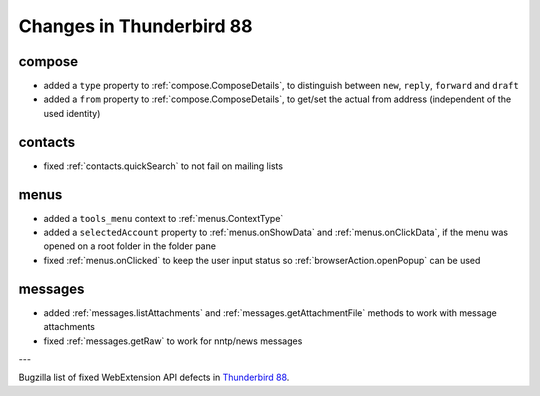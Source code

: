 =========================
Changes in Thunderbird 88
=========================

compose
=======

* added a ``type`` property to :ref:`compose.ComposeDetails`, to distinguish between ``new``, ``reply``, ``forward`` and ``draft``
* added a ``from`` property to :ref:`compose.ComposeDetails`, to get/set the actual from address (independent of the used identity)

contacts
========

* fixed :ref:`contacts.quickSearch` to not fail on mailing lists

menus
=====

* added a ``tools_menu`` context to :ref:`menus.ContextType`
* added a ``selectedAccount`` property to :ref:`menus.onShowData` and :ref:`menus.onClickData`, if the menu was opened on a root folder in the folder pane
* fixed :ref:`menus.onClicked` to keep the user input status so :ref:`browserAction.openPopup` can be used


messages
========

* added :ref:`messages.listAttachments` and :ref:`messages.getAttachmentFile` methods to work with message attachments
* fixed :ref:`messages.getRaw` to work for nntp/news messages

---

Bugzilla list of fixed WebExtension API defects in `Thunderbird 88 <https://bugzilla.mozilla.org/buglist.cgi?query_format=advanced&f2=target_milestone&component=Add-Ons%3A%20Extensions%20API&resolution=FIXED&o1=equals&product=Thunderbird&columnlist=bug_type%2Cshort_desc%2Cproduct%2Ccomponent%2Cassigned_to%2Cbug_status%2Cresolution%2Cchangeddate%2Ctarget_milestone&v1=defect&f1=bug_type&v2=88%20Branch&o2=equals>`__.
